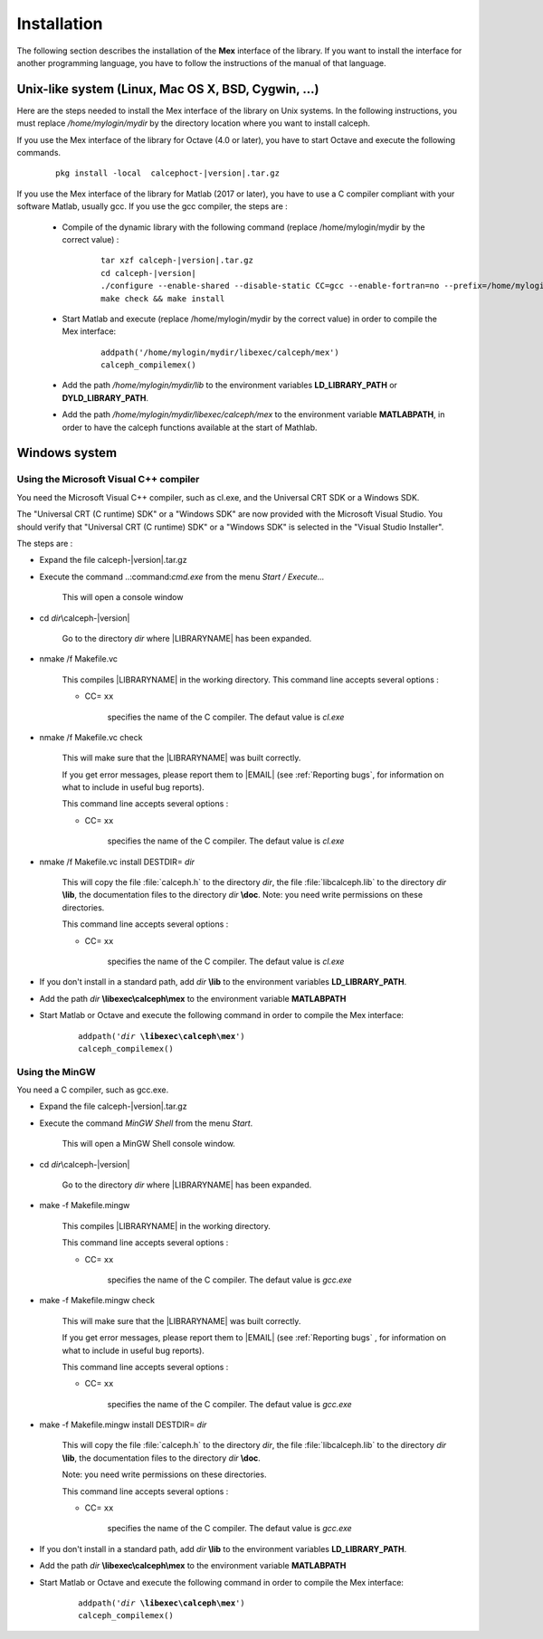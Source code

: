 Installation
************

The following section describes the installation of the **Mex** interface of the library.
If you want to install the interface for another programming language, you have to follow the instructions of the manual of that language.  

Unix-like system (Linux, Mac OS X, BSD, Cygwin, ...)
====================================================

Here are the steps needed to install the Mex interface of the library on Unix systems. 
In the following instructions, you must replace */home/mylogin/mydir* by the directory location where you want to install calceph.


.. highlight::  bash

    
If you use the Mex interface of the library for Octave (4.0 or later), you have to start Octave and execute the following commands.

    .. parsed-literal::

        pkg install -local  calcephoct-|version|.tar.gz


If you use the Mex interface of the library for Matlab (2017 or later), you have to use a C compiler compliant with your software Matlab, usually gcc.  If you use the gcc compiler, the steps are :

    * Compile of the dynamic library with the following command (replace /home/mylogin/mydir by the correct value) :
    
        .. parsed-literal::

            tar xzf calceph-|version|.tar.gz
            cd calceph-|version|
            ./configure --enable-shared --disable-static CC=gcc --enable-fortran=no --prefix=/home/mylogin/mydir
            make check && make install
        
    * Start Matlab and execute (replace /home/mylogin/mydir by the correct value) in order to compile the Mex interface:
        
        .. parsed-literal::

            addpath('/home/mylogin/mydir/libexec/calceph/mex')
            calceph_compilemex()

    * Add the path */home/mylogin/mydir/lib* to the environment variables **LD_LIBRARY_PATH** or **DYLD_LIBRARY_PATH**.
    
    * Add the path */home/mylogin/mydir/libexec/calceph/mex* to the environment variable **MATLABPATH**, in order to have the calceph functions available at the start of Mathlab.

Windows system
==============

Using the Microsoft Visual C++ compiler
~~~~~~~~~~~~~~~~~~~~~~~~~~~~~~~~~~~~~~~

You need the Microsoft Visual C++ compiler, such as cl.exe, and the Universal CRT SDK or a Windows SDK. 

The  "Universal CRT (C runtime) SDK" or a "Windows SDK" are now provided with the Microsoft Visual Studio.
You should verify that "Universal CRT (C runtime) SDK" or a "Windows SDK" is selected in the "Visual Studio Installer".      


The steps are :


* Expand the file calceph-|version|.tar.gz

* Execute the command ..:command:`cmd.exe` from the menu *Start / Execute...*

    This will open a console window

* cd *dir*\\calceph-|version|

    Go to the directory *dir* where |LIBRARYNAME| has been expanded.

* nmake /f Makefile.vc 

    This compiles |LIBRARYNAME| in the working directory.
    This command line accepts several options :

    * CC= ``xx``

        specifies the name of the C compiler. The defaut value is *cl.exe*

* nmake /f Makefile.vc check

    This will make sure that the |LIBRARYNAME| was built correctly.

    If you get error messages, please report them to |EMAIL| (see :ref:`Reporting bugs`, for information on what to include in useful bug reports).

    This command line accepts several options :

    * CC= ``xx``

        specifies the name of the C compiler. The defaut value is *cl.exe*

* nmake /f Makefile.vc  install DESTDIR= *dir*

    This will copy the file :file:`calceph.h` to the directory *dir*, the file :file:`libcalceph.lib` to the directory *dir* **\\lib**, the documentation files to the directory *dir* **\\doc**. Note: you need write permissions on these directories.

    This command line accepts several options :

    * CC= ``xx``

        specifies the name of the C compiler. The defaut value is *cl.exe*

 
* If you don't install in a standard path, add  *dir* **\\lib**  to the environment variables **LD_LIBRARY_PATH**.

* Add the path *dir* **\\libexec\\calceph\\mex** to the environment variable **MATLABPATH** 

* Start Matlab or Octave and execute the following command in order to compile the Mex interface:
    
    .. parsed-literal::

       addpath('*dir* **\\libexec\\calceph\\mex**')
       calceph_compilemex()


Using the MinGW
~~~~~~~~~~~~~~~

You need a C compiler, such as gcc.exe.


* Expand the file calceph-|version|.tar.gz

* Execute the command *MinGW Shell* from the menu *Start*.

    This will open a MinGW Shell console window.

* cd *dir*\\calceph-|version|

    Go to the directory *dir* where |LIBRARYNAME| has been expanded.

* make -f Makefile.mingw

    This compiles |LIBRARYNAME| in the working directory.

    This command line accepts several options :

    * CC= ``xx``

        specifies the name of the C compiler. The defaut value is *gcc.exe*


* make -f Makefile.mingw check

    This will make sure that the |LIBRARYNAME| was built correctly.

    If you get error messages, please report them to |EMAIL| (see :ref:`Reporting bugs` ,  for information on what to include in useful bug reports).

    This command line accepts several options :

    * CC= ``xx``

        specifies the name of the C compiler. The defaut value is *gcc.exe*


* make -f Makefile.mingw install DESTDIR= *dir*

    This will copy the file  :file:`calceph.h`  to the directory *dir*, the file :file:`libcalceph.lib` to the directory *dir* **\\lib**, the documentation files to the directory *dir* **\\doc**. 

    Note: you need write permissions on these directories.

    This command line accepts several options :

    * CC= ``xx``

        specifies the name of the C compiler. The defaut value is *gcc.exe*

 
* If you don't install in a standard path, add  *dir* **\\lib**  to the environment variables **LD_LIBRARY_PATH**.

* Add the path *dir* **\\libexec\\calceph\\mex** to the environment variable **MATLABPATH** 

* Start Matlab or Octave and execute the following command in order to compile the Mex interface:
    
    .. parsed-literal::

       addpath('*dir* **\\libexec\\calceph\\mex**')
       calceph_compilemex()

.. highlight::  none
  

.. highlight::  none
